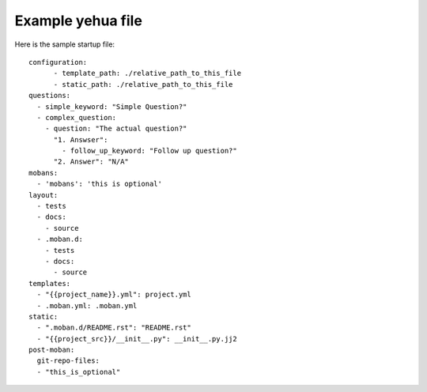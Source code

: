 Example yehua file
================================================================================

Here is the sample startup file::

    configuration:
	  - template_path: ./relative_path_to_this_file
	  - static_path: ./relative_path_to_this_file
    questions:
      - simple_keyword: "Simple Question?"
      - complex_question:
        - question: "The actual question?"
          "1. Answser":
            - follow_up_keyword: "Follow up question?"
          "2. Answer": "N/A"
    mobans:
      - 'mobans': 'this is optional'
    layout:
      - tests
      - docs:
        - source
      - .moban.d:
        - tests
        - docs:
          - source
    templates:
      - "{{project_name}}.yml": project.yml
      - .moban.yml: .moban.yml
    static:
      - ".moban.d/README.rst": "README.rst"
      - "{{project_src}}/__init__.py": __init__.py.jj2
    post-moban:
      git-repo-files:
      - "this_is_optional"
